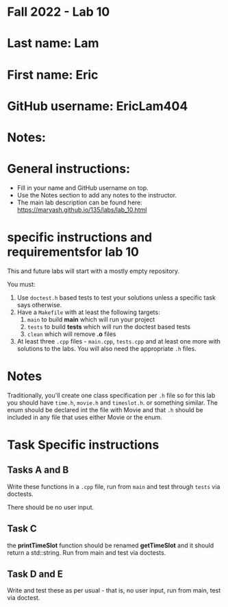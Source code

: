 * Fall 2022 - Lab 10

* Last name: Lam

* First name: Eric

* GitHub username: EricLam404

* Notes:


  
* General instructions:
- Fill in your name and GitHub username on top.
- Use the Notes section to add any notes to the instructor.
- The main lab description can be found here:
  https://maryash.github.io/135/labs/lab_10.html 

* specific instructions and requirementsfor lab 10

This and future labs will start with a mostly empty repository. 

You must:

1. Use ~doctest.h~ based tests to test your solutions unless a
   specific task says otherwise.
2. Have a ~Makefile~ with at least the following targets: 
   1. ~main~ to build *main* which will run your project
   2. ~tests~ to build *tests* which will run the doctest based tests
   3. ~clean~ which will remove *.o* files
3. At least three  ~.cpp~ files - ~main.cpp~, ~tests.cpp~ and at least
   one more with solutions to the labs. You will also need the
   appropriate ~.h~ files.


* Notes

Traditionally, you'll create one class specification per ~.h~ file so
for this lab you should have ~time.h~,  ~movie.h~ and ~timeslot.h~. or
something similar. The enum should be declared int the file with Movie
and that ~.h~ should be included in any file that uses either Movie or
the enum. 

* Task Specific instructions
** Tasks A and B 

Write these functions in a ~.cpp~ file, run from ~main~ and test
through ~tests~ via doctests.

There should be no user input. 

** Task C

the *printTimeSlot* function should be renamed *getTimeSlot* and it
should return a std::string. Run from main and test via doctests. 

** Task D and E

Write and test these as per usual - that is, no user input, run from
main, test via  doctest. 
